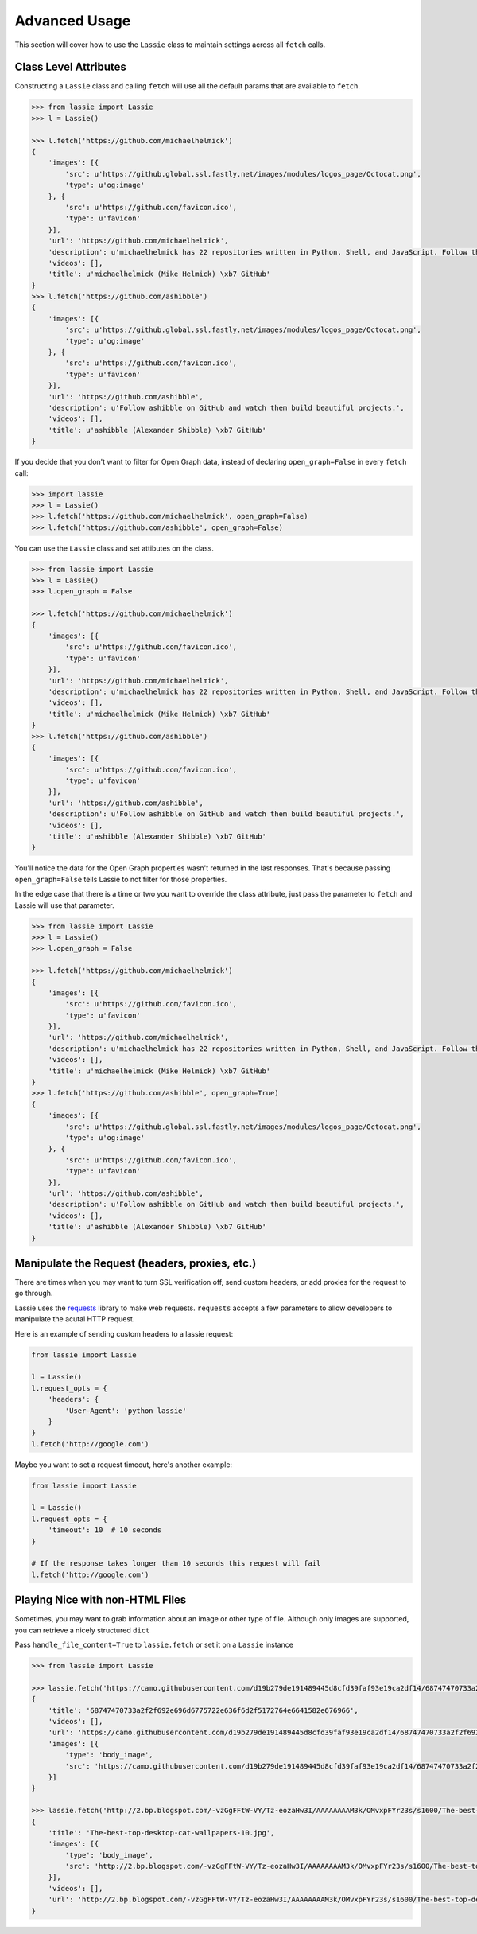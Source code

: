 .. _advanced-usage:

Advanced Usage
==============

This section will cover how to use the ``Lassie`` class to maintain settings across all ``fetch`` calls.


Class Level Attributes
----------------------

Constructing a ``Lassie`` class and calling ``fetch`` will use all the default params that are available to ``fetch``.

.. code-block:: python

    >>> from lassie import Lassie
    >>> l = Lassie()

    >>> l.fetch('https://github.com/michaelhelmick')
    {
        'images': [{
            'src': u'https://github.global.ssl.fastly.net/images/modules/logos_page/Octocat.png',
            'type': u'og:image'
        }, {
            'src': u'https://github.com/favicon.ico',
            'type': u'favicon'
        }],
        'url': 'https://github.com/michaelhelmick',
        'description': u'michaelhelmick has 22 repositories written in Python, Shell, and JavaScript. Follow their code on GitHub.',
        'videos': [],
        'title': u'michaelhelmick (Mike Helmick) \xb7 GitHub'
    }
    >>> l.fetch('https://github.com/ashibble')
    {
        'images': [{
            'src': u'https://github.global.ssl.fastly.net/images/modules/logos_page/Octocat.png',
            'type': u'og:image'
        }, {
            'src': u'https://github.com/favicon.ico',
            'type': u'favicon'
        }],
        'url': 'https://github.com/ashibble',
        'description': u'Follow ashibble on GitHub and watch them build beautiful projects.',
        'videos': [],
        'title': u'ashibble (Alexander Shibble) \xb7 GitHub'
    }

If you decide that you don't want to filter for Open Graph data, instead of declaring ``open_graph=False`` in every ``fetch`` call:

.. code-block:: python

    >>> import lassie
    >>> l = Lassie()
    >>> l.fetch('https://github.com/michaelhelmick', open_graph=False)
    >>> l.fetch('https://github.com/ashibble', open_graph=False)

You can use the ``Lassie`` class and set attibutes on the class.

.. code-block:: python

    >>> from lassie import Lassie
    >>> l = Lassie()
    >>> l.open_graph = False

    >>> l.fetch('https://github.com/michaelhelmick')
    {
        'images': [{
            'src': u'https://github.com/favicon.ico',
            'type': u'favicon'
        }],
        'url': 'https://github.com/michaelhelmick',
        'description': u'michaelhelmick has 22 repositories written in Python, Shell, and JavaScript. Follow their code on GitHub.',
        'videos': [],
        'title': u'michaelhelmick (Mike Helmick) \xb7 GitHub'
    }
    >>> l.fetch('https://github.com/ashibble')
    {
        'images': [{
            'src': u'https://github.com/favicon.ico',
            'type': u'favicon'
        }],
        'url': 'https://github.com/ashibble',
        'description': u'Follow ashibble on GitHub and watch them build beautiful projects.',
        'videos': [],
        'title': u'ashibble (Alexander Shibble) \xb7 GitHub'
    }

You'll notice the data for the Open Graph properties wasn't returned in the last responses. That's because passing ``open_graph=False`` tells Lassie to not filter for those properties.

In the edge case that there is a time or two you want to override the class attribute, just pass the parameter to ``fetch`` and Lassie will use that parameter.

.. code-block:: python

    >>> from lassie import Lassie
    >>> l = Lassie()
    >>> l.open_graph = False

    >>> l.fetch('https://github.com/michaelhelmick')
    {
        'images': [{
            'src': u'https://github.com/favicon.ico',
            'type': u'favicon'
        }],
        'url': 'https://github.com/michaelhelmick',
        'description': u'michaelhelmick has 22 repositories written in Python, Shell, and JavaScript. Follow their code on GitHub.',
        'videos': [],
        'title': u'michaelhelmick (Mike Helmick) \xb7 GitHub'
    }
    >>> l.fetch('https://github.com/ashibble', open_graph=True)
    {
        'images': [{
            'src': u'https://github.global.ssl.fastly.net/images/modules/logos_page/Octocat.png',
            'type': u'og:image'
        }, {
            'src': u'https://github.com/favicon.ico',
            'type': u'favicon'
        }],
        'url': 'https://github.com/ashibble',
        'description': u'Follow ashibble on GitHub and watch them build beautiful projects.',
        'videos': [],
        'title': u'ashibble (Alexander Shibble) \xb7 GitHub'
    }


Manipulate the Request (headers, proxies, etc.)
-----------------------------------------------

There are times when you may want to turn SSL verification off, send custom headers, or add proxies for the request to go through.

Lassie uses the `requests <http://python-requests.org>`_ library to make web requests. ``requests`` accepts a few parameters to allow developers to manipulate the acutal HTTP request.

Here is an example of sending custom headers to a lassie request:

.. code-block:: python

    from lassie import Lassie

    l = Lassie()
    l.request_opts = {
        'headers': {
            'User-Agent': 'python lassie'
        }
    }
    l.fetch('http://google.com')

Maybe you want to set a request timeout, here's another example:

.. code-block:: python

    from lassie import Lassie

    l = Lassie()
    l.request_opts = {
        'timeout': 10  # 10 seconds
    }

    # If the response takes longer than 10 seconds this request will fail
    l.fetch('http://google.com')


Playing Nice with non-HTML Files
--------------------------------

Sometimes, you may want to grab information about an image or other type of file. Although only images are supported, you can retrieve a nicely structured ``dict``

Pass ``handle_file_content=True`` to ``lassie.fetch`` or set it on a ``Lassie`` instance

.. code-block:: python

    >>> from lassie import Lassie

    >>> lassie.fetch('https://camo.githubusercontent.com/d19b279de191489445d8cfd39faf93e19ca2df14/68747470733a2f2f692e696d6775722e636f6d2f5172764e6641582e676966', handle_file_content=True)
    {
        'title': '68747470733a2f2f692e696d6775722e636f6d2f5172764e6641582e676966',
        'videos': [],
        'url': 'https://camo.githubusercontent.com/d19b279de191489445d8cfd39faf93e19ca2df14/68747470733a2f2f692e696d6775722e636f6d2f5172764e6641582e676966',
        'images': [{
            'type': 'body_image',
            'src': 'https://camo.githubusercontent.com/d19b279de191489445d8cfd39faf93e19ca2df14/68747470733a2f2f692e696d6775722e636f6d2f5172764e6641582e676966'
        }]
    }

    >>> lassie.fetch('http://2.bp.blogspot.com/-vzGgFFtW-VY/Tz-eozaHw3I/AAAAAAAAM3k/OMvxpFYr23s/s1600/The-best-top-desktop-cat-wallpapers-10.jpg', handle_file_content=True)
    {
        'title': 'The-best-top-desktop-cat-wallpapers-10.jpg',
        'images': [{
            'type': 'body_image',
            'src': 'http://2.bp.blogspot.com/-vzGgFFtW-VY/Tz-eozaHw3I/AAAAAAAAM3k/OMvxpFYr23s/s1600/The-best-top-desktop-cat-wallpapers-10.jpg'
        }],
        'videos': [],
        'url': 'http://2.bp.blogspot.com/-vzGgFFtW-VY/Tz-eozaHw3I/AAAAAAAAM3k/OMvxpFYr23s/s1600/The-best-top-desktop-cat-wallpapers-10.jpg'
    }
